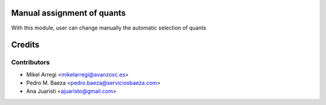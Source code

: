 Manual assignment of quants
===========================

With this module, user can change manually the automatic selection of quants


Credits
=======

Contributors
------------
* Mikel Arregi <mikelarregi@avanzosc.es>
* Pedro M. Baeza <pedro.baeza@serviciosbaeza.com>
* Ana Juaristi <ajuaristo@gmail.com>
